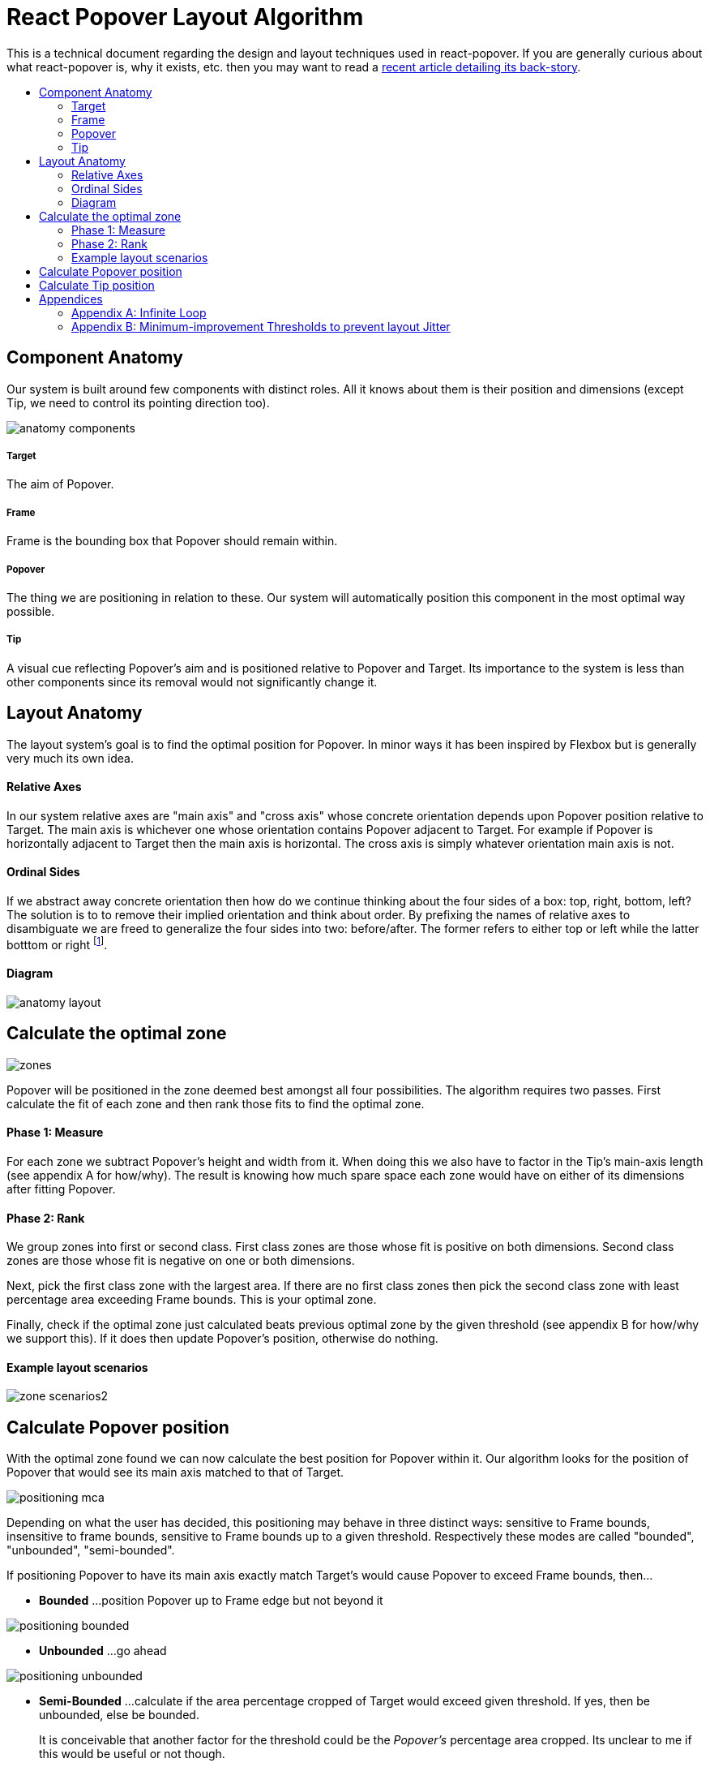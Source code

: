 :toc: macro
:toc-title:

# React Popover Layout Algorithm

This is a technical document regarding the design and layout techniques used in react-popover. If you are generally curious about what react-popover is, why it exists, etc. then you may want to read a link:../1-react-popover-history/README.adoc[recent article detailing its back-story].

toc::[]

## Component Anatomy

Our system is built around few components with distinct roles. All it knows about them is their position and dimensions (except Tip, we need to control its pointing direction too).

image::anatomy-components.png[]

##### Target

The aim of Popover.

##### Frame

Frame is the bounding box that Popover should remain within.

##### Popover

The thing we are positioning in relation to these. Our system will automatically position this component in the most optimal way possible.

##### Tip

A visual cue reflecting Popover's aim and is positioned relative to Popover and Target. Its importance to the system is less than other components since its removal would not significantly change it.




## Layout Anatomy


The layout system's goal is to find the optimal position for Popover. In minor ways it has been inspired by Flexbox but is generally very much its own idea.

#### Relative Axes

In our system relative axes are "main axis" and "cross axis" whose concrete orientation depends upon Popover position relative to Target. The main axis is whichever one whose orientation contains Popover adjacent to Target. For example if Popover is horizontally adjacent to Target then the main axis is horizontal. The cross axis is simply whatever orientation main axis is not.

#### Ordinal Sides

If we abstract away concrete orientation then how do we continue thinking about the four sides of a box: top, right, bottom, left? The solution is to to remove their implied orientation and think about order. By prefixing the names of relative axes to disambiguate we are freed to generalize the four sides into two: before/after. The former refers to either top or left while the latter botttom or right footnote:[The choice of mapping "before" to "top" as opposed to "bottom" reflects the coordinate system on the web where 0,0 is top-left. To people familiar with Math, Adobe Flash, or other environments, this is unnatural but alas I took the expedient approach by staying consistent with the web.].

#### Diagram

image::anatomy-layout.png[]

## Calculate the optimal zone

image::zones.png[]

Popover will be positioned in the zone deemed best amongst all four possibilities. The algorithm requires two passes. First calculate the fit of each zone and then rank those fits to find the optimal zone.

#### Phase 1: Measure

For each zone we subtract Popover's height and width from it. When doing this we also have to factor in the Tip's main-axis length (see appendix A for how/why). The result is knowing how much spare space each zone would have on either of its dimensions after fitting Popover.

#### Phase 2: Rank

We group zones into first or second class. First class zones are those whose fit is positive on both dimensions. Second class zones are those whose fit is negative on one or both dimensions.

Next, pick the first class zone with the largest area. If there are no first class zones then pick the second class zone with least percentage area exceeding Frame bounds. This is your optimal zone.

Finally, check if the optimal zone just calculated beats previous optimal zone by the given threshold (see appendix B for how/why we support this). If it does then update Popover's position, otherwise do nothing.

#### Example layout scenarios

image::zone-scenarios2.png[]



## Calculate Popover position


With the optimal zone found we can now calculate the best position for Popover within it. Our algorithm looks for the position of Popover that would see its main axis matched to that of Target.

image::positioning-mca.png[]

Depending on what the user has decided, this positioning may behave in three distinct ways: sensitive to Frame bounds, insensitive to frame bounds, sensitive to Frame bounds up to a given threshold. Respectively these modes are called "bounded", "unbounded", "semi-bounded".

If positioning Popover to have its main axis exactly match Target's would cause Popover to exceed Frame bounds, then...

* **Bounded**
...position Popover up to Frame edge but not beyond it

image::positioning-bounded.png[]

* **Unbounded**
...go ahead

image::positioning-unbounded.png[]

* **Semi-Bounded**
...calculate if the area percentage cropped of Target would exceed given threshold. If yes, then be unbounded, else be bounded.
+
It is conceivable that another factor for the threshold could be the _Popover's_ percentage area cropped. Its unclear to me if this would be useful or not though.
+
image::positioning-semi-bounded.png[]



## Calculate Tip position

As mentioned in the introductory anatomy Tip is a sub-component of Popover, its job to visually hint Popover's reference of Target. Our system assumes that Tip has a pointer on top and base on bottom. In other words that at rest (no rotation) Tip is pointing upward. Its layout rules are:

* Along main-axis: between Popover and Target
* Along cross-axis: centered between nearest before-side and after-side amongst Target and Popover
* Faces Target

image::tip-centering.png[]
image::tip-rotation.png[]



## Appendices

These appendices cover deep details that underpin reliable layout.

### Appendix A: Infinite Loop

When calculating a zone's fit the Tip's contribution to Popover dimensions must be specially handled. If it were not then an infinite loop of zone rank changes could occur in cases involving only second-class options.

Tip length affects either height or width of Popover depending upon the zone side. So two zones of opposite orientation are going to manifest slightly different Popover dimensions. Consequently this could affect Popover crop percentage in second-class zones leading to always another zone appearing better than the current one. The diagram helps illustrate such a case.

A non-general solution to this problem is to always add the Tip's main-axis length to Popover's main-axis length when calculating a zone's fit rank. For example for top zone add Tip length to the Popover height; for right zone add Tip length to Popover width; etc.

#### Example Scenario

image::infini-loop.png[]


1. Popover moved and dimensions change because of Tip movement
2. A new optimal zone (Tier 1) is calculated
3. Popover moved and dimensions change because of Tip movement
4. A new optimal zone (Tier 1) is calculated
5. Go to 1

### Appendix B: Minimum-improvement Thresholds to prevent layout Jitter

Thresholds are needed to prevent layout jitter (bad for user-experience) caused by zones with tight ranking flipping around the precipice. The diagrams show examples of how minor jitters can be magnified into excessive layout changes.

The underlying problem thresholds solve is that without them we have tightly coupled jitter from the inputs (arrangement, size, etc. of Target, Popover, Frame) to pass right through to our output (zone ranking). Thresholds allow us to define and filter out insignificant zones rank changes, controlling the balance between optimal positioning and layout stability.

Some threshold examples:

* threshold 0.2 means balance stability and positioning: other zones need 20% greater area for change
* threshold 0 means prioritize optimal position: other zones need 1px greater area for change

image::change-threshold-0.png[]

* threshold Infinity means prioritize stability: other zones are never changed to unless it would mean upgrading from second class to first

It may be useful to let users decide if they want to opt-in/out of zone class upgrades thereby limiting criteria for zone changes strictly to their differences in area.
